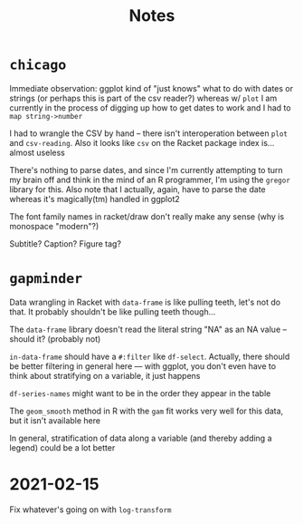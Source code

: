 #+TITLE: Notes

* =chicago=
Immediate observation: ggplot kind of "just knows" what to do with dates or
strings (or perhaps this is part of the csv reader?) whereas w/ =plot= I am
currently in the process of digging up how to get dates to work and I had to
=map string->number=

I had to wrangle the CSV by hand -- there isn't interoperation between =plot=
and =csv-reading=. Also it looks like =csv= on the Racket package index is...
almost useless

There's nothing to parse dates, and since I'm currently attempting to turn my
brain off and think in the mind of an R programmer, I'm using the =gregor=
library for this. Also note that I actually, again, have to parse the date
whereas it's magically(tm) handled in ggplot2

The font family names in racket/draw don't really make any sense (why is
monospace "modern"?)

Subtitle? Caption? Figure tag?
* =gapminder=
Data wrangling in Racket with =data-frame= is like pulling teeth, let's not do
that. It probably shouldn't be like pulling teeth though...

The =data-frame= library doesn't read the literal string "NA" as an NA value --
should it? (probably not)

=in-data-frame= should have a =#:filter= like =df-select=. Actually, there should
be better filtering in general here --- with ggplot, you don't even have to think
about stratifying on a variable, it just happens

=df-series-names= might want to be in the order they appear in the table

The =geom_smooth= method in R with the =gam= fit works very well for this data, but
it isn't available here

In general, stratification of data along a variable (and thereby adding a legend)
could be a lot better
* 2021-02-15
Fix whatever's going on with =log-transform=
